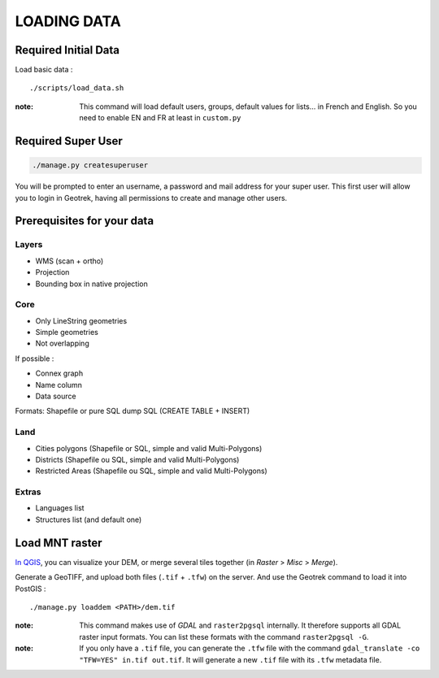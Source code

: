 .. _loading-data-section:

============
LOADING DATA
============

Required Initial Data
---------------------

Load basic data :

::

    ./scripts/load_data.sh

:note:

    This command will load default users, groups, default values for lists... in French and English. So you need to enable EN and FR at least in ``custom.py``


Required Super User
-------------------

.. code-block:: bash

    ./manage.py createsuperuser


You will be prompted to enter an username, a password and mail address for your super user.
This first user will allow you to login in Geotrek, having all permissions to create and manage other users.


Prerequisites for your data
---------------------------

Layers
~~~~~~

* WMS (scan + ortho)
* Projection
* Bounding box in native projection

Core
~~~~

* Only LineString geometries
* Simple geometries
* Not overlapping

If possible :

* Connex graph
* Name column
* Data source

Formats: Shapefile or pure SQL dump SQL (CREATE TABLE + INSERT)


Land
~~~~

* Cities polygons (Shapefile or SQL, simple and valid Multi-Polygons)
* Districts (Shapefile ou SQL, simple and valid Multi-Polygons)
* Restricted Areas (Shapefile ou SQL, simple and valid Multi-Polygons)

Extras
~~~~~~

* Languages list
* Structures list (and default one)


Load MNT raster
---------------

`In QGIS <http://docs.qgis.org/latest/en/docs/training_manual/processing/cutting_merging.html>`_,
you can visualize your DEM, or merge several tiles together (in *Raster* > *Misc* > *Merge*).

Generate a GeoTIFF, and upload both files (``.tif`` + ``.tfw``) on the server.
And use the Geotrek command to load it into PostGIS :


::

    ./manage.py loaddem <PATH>/dem.tif


:note:

    This command makes use of *GDAL* and ``raster2pgsql`` internally. It
    therefore supports all GDAL raster input formats. You can list these formats
    with the command ``raster2pgsql -G``.
    
:note:

    If you only have a ``.tif`` file, you can generate the ``.tfw`` file with the command ``gdal_translate -co "TFW=YES" in.tif out.tif``. It will generate a new ``.tif`` file with its ``.tfw`` metadata file.
